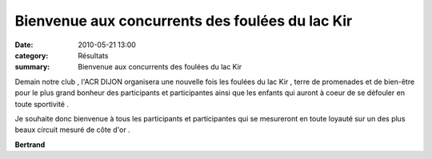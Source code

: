 Bienvenue aux concurrents des foulées du lac Kir
================================================

:date: 2010-05-21 13:00
:category: Résultats
:summary: Bienvenue aux concurrents des foulées du lac Kir

|logo-acr-dijon.png|


Demain notre club , l'ACR DIJON organisera une nouvelle fois les foulées du lac Kir , terre de promenades et de bien-être pour le plus grand bonheur des participants et participantes ainsi que les enfants qui auront à coeur de se défouler en toute sportivité .


Je souhaite donc bienvenue à tous les participants et participantes qui se mesureront en toute loyauté sur un des plus beaux circuit mesuré de côte d'or .


**Bertrand**

.. |logo-acr-dijon.png| image:: http://assets.acr-dijon.org/old/httpimgover-blogcom300x2900120862-logo-acr-dijon.png
